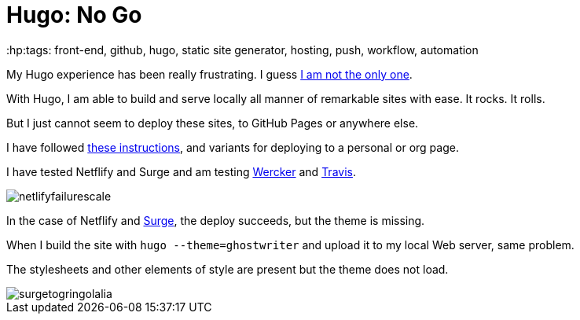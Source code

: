 = Hugo: No Go
:hp:tags: front-end, github, hugo, static site generator, hosting, push, workflow, automation

My Hugo experience has been really frustrating. I guess https://discuss.gohugo.io/t/i-am-really-confused-as-to-how-to-deploy-hugo-with-github/3669/7[I am not the only one].

With Hugo, I am able to build and serve locally all manner of remarkable sites with ease. It rocks. It rolls.

But I just cannot seem to deploy these sites, to GitHub Pages or anywhere else.

I have followed http://codethejason.github.io/blog/setupghpages/[these instructions], and variants for deploying to a personal or org page.

I have tested Netflify and Surge and am testing https://gohugo.io/tutorials/automated-deployments/[Wercker] and https://travis-ci.org/gringolalia/gringolalia[Travis]. 

image::netlifyfailurescale.png[]

In the case of Netflify and http://harmonious-advertisement.surge.sh/[Surge], the deploy succeeds, but the theme is missing. 

When I build the site with `hugo --theme=ghostwriter` and upload it to my local Web server, same problem. 

The stylesheets and other elements of style are present but the theme does not load. 

image::surgetogringolalia.png[]